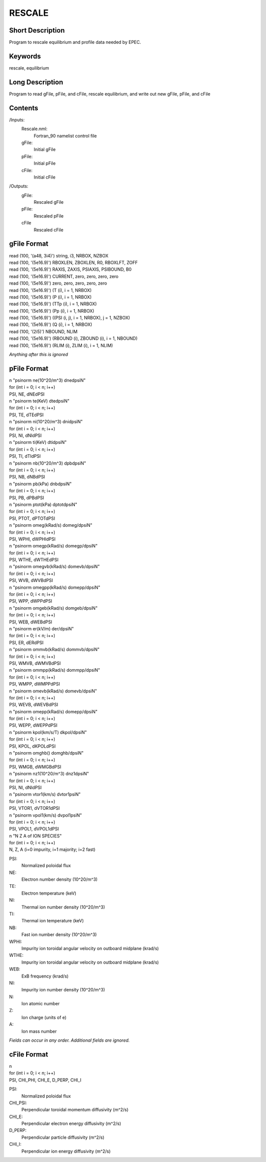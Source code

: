 RESCALE
=======

Short Description
-----------------

Program to rescale equilibrium and profile data needed by EPEC.

Keywords
--------

rescale, equilibrium

Long Description
-----------------

Program to read gFile, pFile, and cFile, rescale equilibrium,
and write out new gFile, pFile, and cFile
	 
Contents
--------

/Inputs:
  Rescale.nml:
   Fortran_90 namelist control file
  gFile:
   Initial gFile
  pFile:
   Initial pFile
  cFile:
   Initial cFile
	  
/Outputs:
  gFile:
   Rescaled gFile
  pFile:
   Rescaled pFile
  cFile
   Rescaled cFile
	  
gFile Format
------------

| read (100, '(a48, 3i4)') string, i3, NRBOX, NZBOX
| read (100, '(5e16.9)') RBOXLEN, ZBOXLEN, R0, RBOXLFT, ZOFF
| read (100, '(5e16.9)') RAXIS, ZAXIS, PSIAXIS, PSIBOUND, B0
| read (100, '(5e16.9)') CURRENT, zero, zero, zero, zero
| read (100, '(5e16.9)') zero, zero, zero, zero, zero
 
| read (100, '(5e16.9)') (T (i), i = 1, NRBOX)
| read (100, '(5e16.9)') (P (i), i = 1, NRBOX)
| read (100, '(5e16.9)') (TTp (i), i = 1, NRBOX)
| read (100, '(5e16.9)') (Pp (i), i = 1, NRBOX)
  
| read (100, '(5e16.9)') ((PSI (i, j), i = 1, NRBOX), j = 1, NZBOX)
 
| read (100, '(5e16.9)') (Q (i), i = 1, NRBOX)

| read (100, '(2i5)') NBOUND, NLIM
 
| read (100, '(5e16.9)') (RBOUND (i), ZBOUND (i), i = 1, NBOUND)
| read (100, '(5e16.9)') (RLIM (i), ZLIM (i), i = 1, NLIM)
 
*Anything after this is ignored*
  
pFile Format
------------

| n "psinorm ne(10^20/m^3) dnedpsiN"
| for (int i = 0; i < n; i++)
| PSI, NE, dNEdPSI
	
| n "psinorm te(KeV) dtedpsiN"
| for (int i = 0; i < n; i++)
| PSI, TE, dTEdPSI
	
| n "psinorm ni(10^20/m^3) dnidpsiN"
| for (int i = 0; i < n; i++)
| PSI, NI, dNIdPSI
	
| n "psinorm ti(KeV) dtidpsiN"
| for (int i = 0; i < n; i++)
| PSI, TI, dTIdPSI
 
| n "psinorm nb(10^20/m^3) dpbdpsiN"
| for (int i = 0; i < n; i++)
| PSI, NB, dNBdPSI

| n "psinorm pb(kPa) dnbdpsiN"
| for (int i = 0; i < n; i++)
| PSI, PB, dPBdPSI

| n "psinorm ptot(kPa) dptotdpsiN"
| for (int i = 0; i < n; i++)
| PSI, PTOT, dPTOTdPSI
	
| n "psinorm omeg(kRad/s) domeg/dpsiN"
| for (int i = 0; i < n; i++)
| PSI, WPHI, dWPHIdPSI

| n "psinorm omegp(kRad/s) domegp/dpsiN"
| for (int i = 0; i < n; i++)
| PSI, WTHE, dWTHEdPSI

| n "psinorm omegvb(kRad/s) domevb/dpsiN"
| for (int i = 0; i < n; i++)
| PSI, WVB, dWVBdPSI

| n "psinorm omegpp(kRad/s) domepp/dpsiN"
| for (int i = 0; i < n; i++)
| PSI, WPP, dWPPdPSI
	
| n "psinorm omgeb(kRad/s) domgeb/dpsiN"
| for (int i = 0; i < n; i++)
| PSI, WEB, dWEBdPSI

| n "psinorm er(kV/m) der/dpsiN"
| for (int i = 0; i < n; i++)
| PSI, ER, dERdPSI

| n "psinorm ommvb(kRad/s) dommvb/dpsiN"
| for (int i = 0; i < n; i++)
| PSI, WMVB, dWMVBdPSI

| n "psinorm ommpp(kRad/s) dommpp/dpsiN"
| for (int i = 0; i < n; i++)
| PSI, WMPP, dWMPPdPSI

| n "psinorm omevb(kRad/s) domevb/dpsiN"
| for (int i = 0; i < n; i++)
| PSI, WEVB, dWEVBdPSI

| n "psinorm omepp(kRad/s) domepp/dpsiN"
| for (int i = 0; i < n; i++)
| PSI, WEPP, dWEPPdPSI

| n "psinorm kpol(km/s/T) dkpol/dpsiN"
| for (int i = 0; i < n; i++)
| PSI, KPOL, dKPOLdPSI

| n "psinorm omghb() domghb/dpsiN"
| for (int i = 0; i < n; i++)
| PSI, WMGB, dWMGBdPSI
	
| n "psinorm nz1(10^20/m^3) dnz1dpsiN"
| for (int i = 0; i < n; i++)
| PSI, NI, dNIdPSI

| n "psinorm vtor1(km/s) dvtor1psiN"
| for (int i = 0; i < n; i++)
| PSI, VTOR1, dVTOR1dPSI

| n "psinorm vpol1(km/s) dvpol1psiN"
| for (int i = 0; i < n; i++)
| PSI, VPOL1, dVPOL1dPSI
	
| n "N Z A of ION SPECIES"
| for (int i = 0; i < n; i++)
| N, Z, A (i=0 impurity, i=1 majority; i=2 fast)

PSI:
  Normalized poloidal flux
NE:
  Electron number density (10^20/m^3)
TE:
  Electron temperature (keV)
NI:
  Thermal ion number density (10^20/m^3)
TI:
  Thermal ion temperature (keV)
NB:
  Fast ion number density (10^20/m^3)
WPHI:
  Impurity ion toroidal angular velocity on outboard midplane (krad/s)
WTHE:
  Impurity ion toroidal angular velocity on outboard midplane (krad/s)	
WEB:
  ExB frequency (krad/s)
NI:
  Impurity ion number density (10^20/m^3)
N:
  Ion atomic number
Z:
  Ion charge (units of e)
A:
  Ion mass number

*Fields can occur in any order. Additional fields are ignored.*

cFile Format
------------
 
| n
| for (int i = 0; i < n; i++)
| PSI, CHI_PHI, CHI_E, D_PERP, CHI_I
	
PSI:
 Normalized poloidal flux	
CHI_PSI:
 Perpendicular toroidal momentum diffusivity (m^2/s)
CHI_E:
 Perpendicular electron energy diffusivity (m^2/s)
D_PERP:
 Perpendicular particle diffusivity (m^2/s)
CHI_I:
 Perpendicular ion energy diffusivity (m^2/s)
